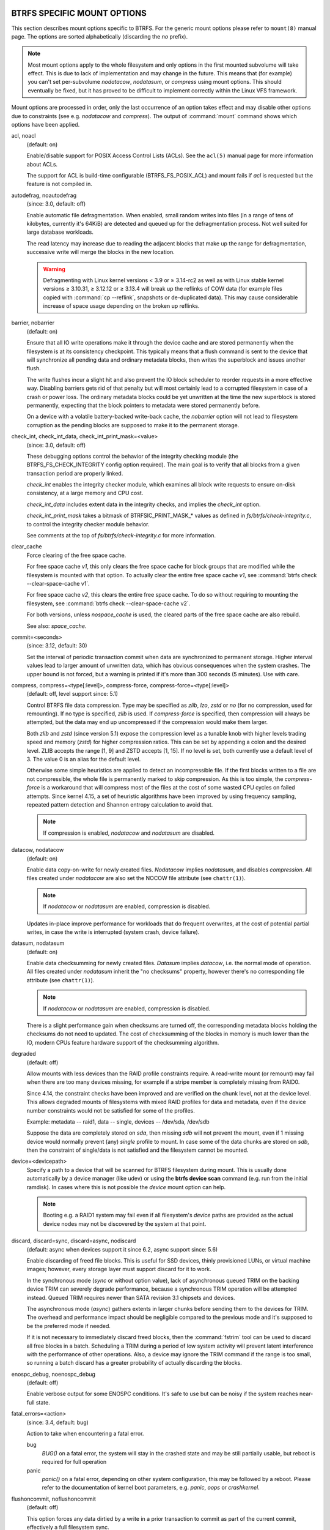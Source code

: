 BTRFS SPECIFIC MOUNT OPTIONS
^^^^^^^^^^^^^^^^^^^^^^^^^^^^

This section describes mount options specific to BTRFS.  For the generic mount
options please refer to ``mount(8)`` manual page. The options are sorted alphabetically
(discarding the *no* prefix).

.. note::
        Most mount options apply to the whole filesystem and only options in the
        first mounted subvolume will take effect. This is due to lack of implementation
        and may change in the future. This means that (for example) you can't set
        per-subvolume *nodatacow*, *nodatasum*, or *compress* using mount options. This
        should eventually be fixed, but it has proved to be difficult to implement
        correctly within the Linux VFS framework.

Mount options are processed in order, only the last occurrence of an option
takes effect and may disable other options due to constraints (see e.g.
*nodatacow* and *compress*). The output of :command:`mount` command shows which options
have been applied.

acl, noacl
        (default: on)

        Enable/disable support for POSIX Access Control Lists (ACLs).  See the
        ``acl(5)`` manual page for more information about ACLs.

        The support for ACL is build-time configurable (BTRFS_FS_POSIX_ACL) and
        mount fails if *acl* is requested but the feature is not compiled in.

autodefrag, noautodefrag
        (since: 3.0, default: off)

        Enable automatic file defragmentation.
        When enabled, small random writes into files (in a range of tens of kilobytes,
        currently it's 64KiB) are detected and queued up for the defragmentation process.
        Not well suited for large database workloads.

        The read latency may increase due to reading the adjacent blocks that make up the
        range for defragmentation, successive write will merge the blocks in the new
        location.

        .. warning::
                Defragmenting with Linux kernel versions < 3.9 or ≥ 3.14-rc2 as
                well as with Linux stable kernel versions ≥ 3.10.31, ≥ 3.12.12 or
                ≥ 3.13.4 will break up the reflinks of COW data (for example files
                copied with :command:`cp --reflink`, snapshots or de-duplicated data).
                This may cause considerable increase of space usage depending on the
                broken up reflinks.

barrier, nobarrier
        (default: on)

        Ensure that all IO write operations make it through the device cache and are stored
        permanently when the filesystem is at its consistency checkpoint. This
        typically means that a flush command is sent to the device that will
        synchronize all pending data and ordinary metadata blocks, then writes the
        superblock and issues another flush.

        The write flushes incur a slight hit and also prevent the IO block
        scheduler to reorder requests in a more effective way. Disabling barriers gets
        rid of that penalty but will most certainly lead to a corrupted filesystem in
        case of a crash or power loss. The ordinary metadata blocks could be yet
        unwritten at the time the new superblock is stored permanently, expecting that
        the block pointers to metadata were stored permanently before.

        On a device with a volatile battery-backed write-back cache, the *nobarrier*
        option will not lead to filesystem corruption as the pending blocks are
        supposed to make it to the permanent storage.

check_int, check_int_data, check_int_print_mask=<value>
        (since: 3.0, default: off)

        These debugging options control the behavior of the integrity checking
        module (the BTRFS_FS_CHECK_INTEGRITY config option required). The main goal is
        to verify that all blocks from a given transaction period are properly linked.

        *check_int* enables the integrity checker module, which examines all
        block write requests to ensure on-disk consistency, at a large
        memory and CPU cost.

        *check_int_data* includes extent data in the integrity checks, and
        implies the *check_int* option.

        *check_int_print_mask* takes a bitmask of BTRFSIC_PRINT_MASK_* values
        as defined in *fs/btrfs/check-integrity.c*, to control the integrity
        checker module behavior.

        See comments at the top of *fs/btrfs/check-integrity.c*
        for more information.

clear_cache
        Force clearing of the free space cache.

        For free space cache *v1*, this only clears the free space cache for block
        groups that are modified while the filesystem is mounted with that option.
        To actually clear the entire free space cache *v1*, see
        :command:`btrfs check --clear-space-cache v1`.

        For free space cache *v2*, this clears the entire free space cache.
        To do so without requiring to mounting the filesystem, see
        :command:`btrfs check --clear-space-cache v2`.

        For both versions, unless *nospace_cache* is used, the cleared parts of
        the free space cache are also rebuild.

        See also: *space_cache*.

commit=<seconds>
        (since: 3.12, default: 30)

        Set the interval of periodic transaction commit when data are synchronized
        to permanent storage. Higher interval values lead to larger amount of unwritten
        data, which has obvious consequences when the system crashes.
        The upper bound is not forced, but a warning is printed if it's more than 300
        seconds (5 minutes). Use with care.

compress, compress=<type[:level]>, compress-force, compress-force=<type[:level]>
        (default: off, level support since: 5.1)

        Control BTRFS file data compression.  Type may be specified as *zlib*,
        *lzo*, *zstd* or *no* (for no compression, used for remounting).  If no type
        is specified, *zlib* is used.  If *compress-force* is specified,
        then compression will always be attempted, but the data may end up uncompressed
        if the compression would make them larger.

        Both *zlib* and *zstd* (since version 5.1) expose the compression level as a
        tunable knob with higher levels trading speed and memory (*zstd*) for higher
        compression ratios. This can be set by appending a colon and the desired level.
        ZLIB accepts the range [1, 9] and ZSTD accepts [1, 15]. If no level is set,
        both currently use a default level of 3. The value 0 is an alias for the
        default level.

        Otherwise some simple heuristics are applied to detect an incompressible file.
        If the first blocks written to a file are not compressible, the whole file is
        permanently marked to skip compression. As this is too simple, the
        *compress-force* is a workaround that will compress most of the files at the
        cost of some wasted CPU cycles on failed attempts.
        Since kernel 4.15, a set of heuristic algorithms have been improved by using
        frequency sampling, repeated pattern detection and Shannon entropy calculation
        to avoid that.

        .. note::
                If compression is enabled, *nodatacow* and *nodatasum* are disabled.

datacow, nodatacow
        (default: on)

        Enable data copy-on-write for newly created files.
        *Nodatacow* implies *nodatasum*, and disables *compression*. All files created
        under *nodatacow* are also set the NOCOW file attribute (see ``chattr(1)``).

        .. note::
                If *nodatacow* or *nodatasum* are enabled, compression is disabled.

        Updates in-place improve performance for workloads that do frequent overwrites,
        at the cost of potential partial writes, in case the write is interrupted
        (system crash, device failure).

datasum, nodatasum
        (default: on)

        Enable data checksumming for newly created files.
        *Datasum* implies *datacow*, i.e. the normal mode of operation. All files created
        under *nodatasum* inherit the "no checksums" property, however there's no
        corresponding file attribute (see ``chattr(1)``).

        .. note::
                If *nodatacow* or *nodatasum* are enabled, compression is disabled.

        There is a slight performance gain when checksums are turned off, the
        corresponding metadata blocks holding the checksums do not need to updated.
        The cost of checksumming of the blocks in memory is much lower than the IO,
        modern CPUs feature hardware support of the checksumming algorithm.

degraded
        (default: off)

        Allow mounts with less devices than the RAID profile constraints
        require.  A read-write mount (or remount) may fail when there are too many devices
        missing, for example if a stripe member is completely missing from RAID0.

        Since 4.14, the constraint checks have been improved and are verified on the
        chunk level, not at the device level. This allows degraded mounts of
        filesystems with mixed RAID profiles for data and metadata, even if the
        device number constraints would not be satisfied for some of the profiles.

        Example: metadata -- raid1, data -- single, devices -- /dev/sda, /dev/sdb

        Suppose the data are completely stored on *sda*, then missing *sdb* will not
        prevent the mount, even if 1 missing device would normally prevent (any)
        *single* profile to mount. In case some of the data chunks are stored on *sdb*,
        then the constraint of single/data is not satisfied and the filesystem
        cannot be mounted.

device=<devicepath>
        Specify a path to a device that will be scanned for BTRFS filesystem during
        mount. This is usually done automatically by a device manager (like udev) or
        using the **btrfs device scan** command (e.g. run from the initial ramdisk). In
        cases where this is not possible the *device* mount option can help.

        .. note::
                Booting e.g. a RAID1 system may fail even if all filesystem's *device*
                paths are provided as the actual device nodes may not be discovered by the
                system at that point.

discard, discard=sync, discard=async, nodiscard
        (default: async when devices support it since 6.2, async support since: 5.6)

        Enable discarding of freed file blocks.  This is useful for SSD devices, thinly
        provisioned LUNs, or virtual machine images; however, every storage layer must
        support discard for it to work.

        In the synchronous mode (*sync* or without option value), lack of asynchronous
        queued TRIM on the backing device TRIM can severely degrade performance,
        because a synchronous TRIM operation will be attempted instead. Queued TRIM
        requires newer than SATA revision 3.1 chipsets and devices.

        The asynchronous mode (*async*) gathers extents in larger chunks before sending
        them to the devices for TRIM. The overhead and performance impact should be
        negligible compared to the previous mode and it's supposed to be the preferred
        mode if needed.

        If it is not necessary to immediately discard freed blocks, then the :command:`fstrim`
        tool can be used to discard all free blocks in a batch. Scheduling a TRIM
        during a period of low system activity will prevent latent interference with
        the performance of other operations. Also, a device may ignore the TRIM command
        if the range is too small, so running a batch discard has a greater probability
        of actually discarding the blocks.

enospc_debug, noenospc_debug
        (default: off)

        Enable verbose output for some ENOSPC conditions. It's safe to use but can
        be noisy if the system reaches near-full state.

fatal_errors=<action>
        (since: 3.4, default: bug)

        Action to take when encountering a fatal error.

        bug
                *BUG()* on a fatal error, the system will stay in the crashed state and may be
                still partially usable, but reboot is required for full operation
        panic
                *panic()* on a fatal error, depending on other system configuration, this may
                be followed by a reboot. Please refer to the documentation of kernel boot
                parameters, e.g. *panic*, *oops* or *crashkernel*.

flushoncommit, noflushoncommit
        (default: off)

        This option forces any data dirtied by a write in a prior transaction to commit
        as part of the current commit, effectively a full filesystem sync.

        This makes the committed state a fully consistent view of the file system from
        the application's perspective (i.e. it includes all completed file system
        operations). This was previously the behavior only when a snapshot was
        created.

        When off, the filesystem is consistent but buffered writes may last more than
        one transaction commit.

fragment=<type>
        (depends on compile-time option BTRFS_DEBUG, since: 4.4, default: off)

        A debugging helper to intentionally fragment given *type* of block groups. The
        type can be *data*, *metadata* or *all*. This mount option should not be used
        outside of debugging environments and is not recognized if the kernel config
        option *BTRFS_DEBUG* is not enabled.

nologreplay
        (default: off, even read-only)

        The tree-log contains pending updates to the filesystem until the full commit.
        The log is replayed on next mount, this can be disabled by this option.  See
        also *treelog*.  Note that *nologreplay* is the same as *norecovery*.

        .. warning::
                Currently, the tree log is replayed even with a read-only mount! To
                disable that behaviour, mount also with *nologreplay*.

max_inline=<bytes>
        (default: min(2048, page size) )

        Specify the maximum amount of space, that can be inlined in
        a metadata b-tree leaf.  The value is specified in bytes, optionally
        with a K suffix (case insensitive).  In practice, this value
        is limited by the filesystem block size (named *sectorsize* at mkfs time),
        and memory page size of the system. In case of sectorsize limit, there's
        some space unavailable due to leaf headers.  For example, a 4KiB sectorsize,
        maximum size of inline data is about 3900 bytes.

        Inlining can be completely turned off by specifying 0. This will increase data
        block slack if file sizes are much smaller than block size but will reduce
        metadata consumption in return.

        .. note::
                The default value has changed to 2048 in kernel 4.6.

metadata_ratio=<value>
        (default: 0, internal logic)

        Specifies that 1 metadata chunk should be allocated after every *value* data
        chunks. Default behaviour depends on internal logic, some percent of unused
        metadata space is attempted to be maintained but is not always possible if
        there's not enough space left for chunk allocation. The option could be useful to
        override the internal logic in favor of the metadata allocation if the expected
        workload is supposed to be metadata intense (snapshots, reflinks, xattrs,
        inlined files).

norecovery
        (since: 4.5, default: off)

        Do not attempt any data recovery at mount time. This will disable *logreplay*
        and avoids other write operations. Note that this option is the same as
        *nologreplay*.


        .. note::
                The opposite option *recovery* used to have different meaning but was
                changed for consistency with other filesystems, where *norecovery* is used for
                skipping log replay. BTRFS does the same and in general will try to avoid any
                write operations.

rescan_uuid_tree
        (since: 3.12, default: off)

        Force check and rebuild procedure of the UUID tree. This should not
        normally be needed.

rescue
        (since: 5.9)

        Modes allowing mount with damaged filesystem structures.

        * *usebackuproot* (since: 5.9, replaces standalone option *usebackuproot*)
        * *nologreplay* (since: 5.9, replaces standalone option *nologreplay*)
        * *ignorebadroots*, *ibadroots* (since: 5.11)
        * *ignoredatacsums*, *idatacsums* (since: 5.11)
        * *all* (since: 5.9)

skip_balance
        (since: 3.3, default: off)

        Skip automatic resume of an interrupted balance operation. The operation can
        later be resumed with :command:`btrfs balance resume`, or the paused state can be
        removed with :command:`btrfs balance cancel`. The default behaviour is to resume an
        interrupted balance immediately after a volume is mounted.

space_cache, space_cache=<version>, nospace_cache
        (*nospace_cache* since: 3.2, *space_cache=v1* and *space_cache=v2* since 4.5, default: *space_cache=v2*)

        Options to control the free space cache. The free space cache greatly improves
        performance when reading block group free space into memory. However, managing
        the space cache consumes some resources, including a small amount of disk
        space.

        There are two implementations of the free space cache. The original
        one, referred to as *v1*, used to be a safe default but has been
        superseded by *v2*.  The *v1* space cache can be disabled at mount time
        with *nospace_cache* without clearing.

        On very large filesystems (many terabytes) and certain workloads, the
        performance of the *v1* space cache may degrade drastically. The *v2*
        implementation, which adds a new b-tree called the free space tree, addresses
        this issue. Once enabled, the *v2* space cache will always be used and cannot
        be disabled unless it is cleared. Use *clear_cache,space_cache=v1* or
        *clear_cache,nospace_cache* to do so. If *v2* is enabled, and *v1* space
        cache will be cleared (at the first mount) and kernels without *v2*
        support will only be able to mount the filesystem in read-only mode.
        On an unmounted filesystem the caches (both versions) can be cleared by
        "btrfs check --clear-space-cache".

        The :doc:`btrfs-check(8)<btrfs-check>` and `:doc:`mkfs.btrfs(8)<mkfs.btrfs>` commands have full *v2* free space
        cache support since v4.19.

        If a version is not explicitly specified, the default implementation will be
        chosen, which is *v2*.

ssd, ssd_spread, nossd, nossd_spread
        (default: SSD autodetected)

        Options to control SSD allocation schemes.  By default, BTRFS will
        enable or disable SSD optimizations depending on status of a device with
        respect to rotational or non-rotational type. This is determined by the
        contents of */sys/block/DEV/queue/rotational*). If it is 0, the *ssd* option is
        turned on.  The option *nossd* will disable the autodetection.

        The optimizations make use of the absence of the seek penalty that's inherent
        for the rotational devices. The blocks can be typically written faster and
        are not offloaded to separate threads.

        .. note::
                Since 4.14, the block layout optimizations have been dropped. This used
                to help with first generations of SSD devices. Their FTL (flash translation
                layer) was not effective and the optimization was supposed to improve the wear
                by better aligning blocks. This is no longer true with modern SSD devices and
                the optimization had no real benefit. Furthermore it caused increased
                fragmentation. The layout tuning has been kept intact for the option
                *ssd_spread*.

        The *ssd_spread* mount option attempts to allocate into bigger and aligned
        chunks of unused space, and may perform better on low-end SSDs.  *ssd_spread*
        implies *ssd*, enabling all other SSD heuristics as well. The option *nossd*
        will disable all SSD options while *nossd_spread* only disables *ssd_spread*.

subvol=<path>
        Mount subvolume from *path* rather than the toplevel subvolume. The
        *path* is always treated as relative to the toplevel subvolume.
        This mount option overrides the default subvolume set for the given filesystem.

subvolid=<subvolid>
        Mount subvolume specified by a *subvolid* number rather than the toplevel
        subvolume.  You can use :command:`btrfs subvolume list` of :command:`btrfs subvolume show` to see
        subvolume ID numbers.
        This mount option overrides the default subvolume set for the given filesystem.

        .. note::
                If both *subvolid* and *subvol* are specified, they must point at the
                same subvolume, otherwise the mount will fail.

thread_pool=<number>
        (default: min(NRCPUS + 2, 8) )

        The number of worker threads to start. NRCPUS is number of on-line CPUs
        detected at the time of mount. Small number leads to less parallelism in
        processing data and metadata, higher numbers could lead to a performance hit
        due to increased locking contention, process scheduling, cache-line bouncing or
        costly data transfers between local CPU memories.

treelog, notreelog
        (default: on)

        Enable the tree logging used for *fsync* and *O_SYNC* writes. The tree log
        stores changes without the need of a full filesystem sync. The log operations
        are flushed at sync and transaction commit. If the system crashes between two
        such syncs, the pending tree log operations are replayed during mount.

        .. warning::
                Currently, the tree log is replayed even with a read-only mount! To
                disable that behaviour, also mount with *nologreplay*.

        The tree log could contain new files/directories, these would not exist on
        a mounted filesystem if the log is not replayed.

usebackuproot
        (since: 4.6, default: off)

        Enable autorecovery attempts if a bad tree root is found at mount time.
        Currently this scans a backup list of several previous tree roots and tries to
        use the first readable. This can be used with read-only mounts as well.

        .. note::
                This option has replaced *recovery*.

user_subvol_rm_allowed
        (default: off)

        Allow subvolumes to be deleted by their respective owner. Otherwise, only the
        root user can do that.

        .. note::
                Historically, any user could create a snapshot even if he was not owner
                of the source subvolume, the subvolume deletion has been restricted for that
                reason. The subvolume creation has been restricted but this mount option is
                still required. This is a usability issue.
                Since 4.18, the ``rmdir(2)`` syscall can delete an empty subvolume just like an
                ordinary directory. Whether this is possible can be detected at runtime, see
                *rmdir_subvol* feature in *FILESYSTEM FEATURES*.

DEPRECATED MOUNT OPTIONS
^^^^^^^^^^^^^^^^^^^^^^^^

List of mount options that have been removed, kept for backward compatibility.

recovery
        (since: 3.2, default: off, deprecated since: 4.5)

        .. note::
                This option has been replaced by *usebackuproot* and should not be used
                but will work on 4.5+ kernels.

inode_cache, noinode_cache
        (removed in: 5.11, since: 3.0, default: off)

        .. note::
                The functionality has been removed in 5.11, any stale data created by
                previous use of the *inode_cache* option can be removed by :command:`btrfs check --clear-ino-cache`.


NOTES ON GENERIC MOUNT OPTIONS
^^^^^^^^^^^^^^^^^^^^^^^^^^^^^^

Some of the general mount options from ``mount(8)`` that affect BTRFS and are
worth mentioning.

noatime
        under read intensive work-loads, specifying *noatime* significantly improves
        performance because no new access time information needs to be written. Without
        this option, the default is *relatime*, which only reduces the number of
        inode atime updates in comparison to the traditional *strictatime*. The worst
        case for atime updates under *relatime* occurs when many files are read whose
        atime is older than 24 h and which are freshly snapshotted. In that case the
        atime is updated and COW happens - for each file - in bulk. See also
        https://lwn.net/Articles/499293/ - *Atime and btrfs: a bad combination? (LWN, 2012-05-31)*.

        Note that *noatime* may break applications that rely on atime uptimes like
        the venerable Mutt (unless you use maildir mailboxes).

